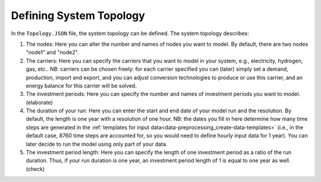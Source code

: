 .. _data-preprocessing_define-topology:

Defining System Topology
=====================================

In the ``Topology.JSON`` file, the system topology can be defined. The system topology describes:

#. The nodes: Here you can alter the number and names of nodes you want to model. By default, there are two nodes
   "node1" and "node2".
#. The carriers: Here you can specify the carriers that you want to model in your system, e.g., electricity, hydrogen,
   gas, etc.. NB: carriers can be chosen freely: for each carrier specified you can (later) simply set a demand,
   production, import and export, and you can adjust conversion technologies to produce or use this carrier, and an
   energy balance for this carrier will be solved.
#. The investment periods: Here you can specify the number and names of investment periods you want to
   model. (elaborate)
#. The duration of your run: Here you can enter the start and end date of your model run and the resolution. By default,
   the length is one year with a resolution of one hour. NB: the dates you fill in here determine how many time
   steps are generated in the :ref:`templates for input data<data-preprocessing_create-data-templates>` (i.e., in the
   default case, 8760 time steps are accounted for, so you would need to define hourly input data for 1 year). You can
   later decide to run the model using only part of your data.
#. The investment period length: Here you can specify the length of one investment period as a ratio of the run duration.
   Thus, if your run duration is one year, an investment period length of 1 is equal to one year as well. (check)
